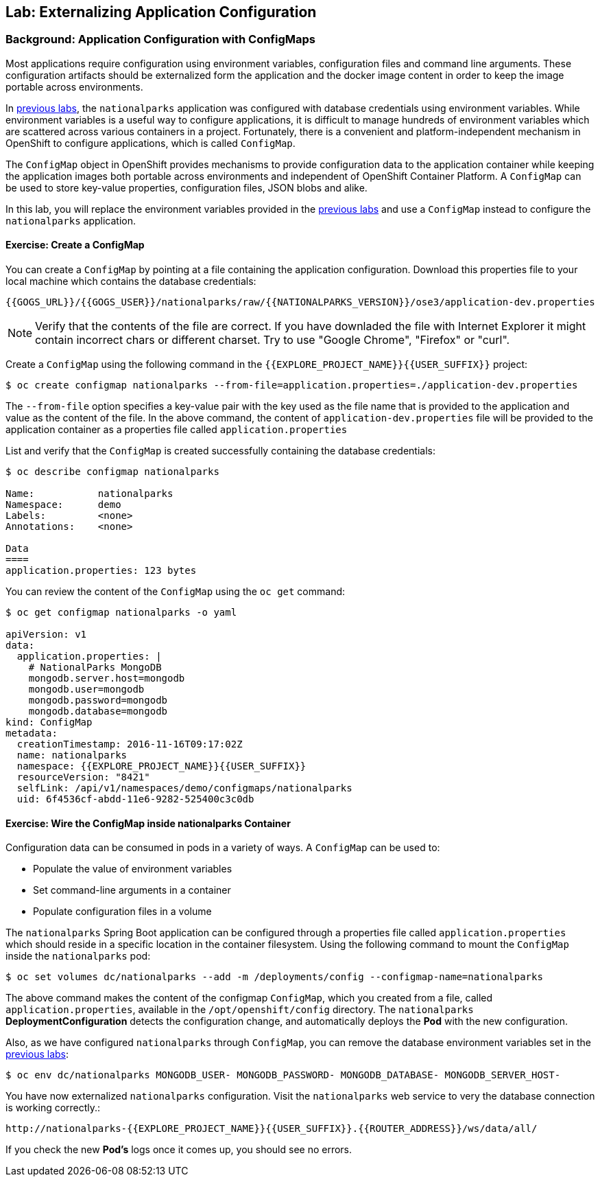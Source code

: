 ## Lab: Externalizing Application Configuration

### Background: Application Configuration with ConfigMaps

Most applications require configuration using environment variables,
configuration files and command line arguments. These configuration artifacts
should be externalized form the application and the docker image content in
order to keep the image portable across environments.

In link:databases[previous labs], the `nationalparks` application was configured
with database credentials using environment variables. While environment
variables is a useful way to configure applications, it is difficult to manage
hundreds of environment variables which are scattered across various containers
in a project. Fortunately, there is a convenient and platform-independent
mechanism in OpenShift to configure applications, which is called `ConfigMap`.

The `ConfigMap` object in OpenShift provides mechanisms to provide configuration
data to the application container while keeping the application images both
portable across environments and independent of OpenShift Container Platform. A
`ConfigMap` can be used to store key-value properties, configuration files, JSON
blobs and alike.

In this lab, you will replace the environment variables provided in the
link:databases[previous labs] and use a `ConfigMap` instead to configure the
`nationalparks` application.

#### Exercise: Create a ConfigMap

You can create a `ConfigMap` by pointing at a file containing the application
configuration. Download this properties file to your local machine which
contains the database credentials:

[source,role=copypaste]
----
{{GOGS_URL}}/{{GOGS_USER}}/nationalparks/raw/{{NATIONALPARKS_VERSION}}/ose3/application-dev.properties
----

NOTE: Verify that the contents of the file are correct. If you have downladed the file with Internet Explorer it might contain
incorrect chars or different charset. Try to use "Google Chrome", "Firefox" or "curl".

Create a `ConfigMap` using the following command in the `{{EXPLORE_PROJECT_NAME}}{{USER_SUFFIX}}` project:
[source]
----
$ oc create configmap nationalparks --from-file=application.properties=./application-dev.properties
----

The `--from-file` option specifies a key-value pair with the key used as the
file name that is provided to the application and value as the content of the
file. In the above command, the content of `application-dev.properties` file
will be provided to the application container as a properties file called
`application.properties`

List and verify that the `ConfigMap` is created successfully containing the
database credentials:

[source]
----
$ oc describe configmap nationalparks

Name:		nationalparks
Namespace:	demo
Labels:		<none>
Annotations:	<none>

Data
====
application.properties:	123 bytes
----


You can review the content of the `ConfigMap` using the `oc get` command:

[source]
----
$ oc get configmap nationalparks -o yaml

apiVersion: v1
data:
  application.properties: |
    # NationalParks MongoDB
    mongodb.server.host=mongodb
    mongodb.user=mongodb
    mongodb.password=mongodb
    mongodb.database=mongodb
kind: ConfigMap
metadata:
  creationTimestamp: 2016-11-16T09:17:02Z
  name: nationalparks
  namespace: {{EXPLORE_PROJECT_NAME}}{{USER_SUFFIX}}
  resourceVersion: "8421"
  selfLink: /api/v1/namespaces/demo/configmaps/nationalparks
  uid: 6f4536cf-abdd-11e6-9282-525400c3c0db
----

#### Exercise: Wire the ConfigMap inside nationalparks Container

Configuration data can be consumed in pods in a variety of ways. A `ConfigMap`
can be used to:

* Populate the value of environment variables
* Set command-line arguments in a container
* Populate configuration files in a volume

The `nationalparks` Spring Boot application can be configured through a
properties file called `application.properties` which should reside in a specific
location in the container filesystem. Using the following command to mount the
`ConfigMap` inside the `nationalparks` pod:

[source]
----
$ oc set volumes dc/nationalparks --add -m /deployments/config --configmap-name=nationalparks
----

The above command makes the content of the configmap `ConfigMap`, which you
created from a file, called `application.properties`, available in the
`/opt/openshift/config` directory. The `nationalparks` *DeploymentConfiguration*
detects the configuration change, and automatically deploys the *Pod* with
the new configuration.

Also, as we have configured `nationalparks` through `ConfigMap`, you can remove
the database environment variables set in the link:databases[previous labs]:

[source]
----
$ oc env dc/nationalparks MONGODB_USER- MONGODB_PASSWORD- MONGODB_DATABASE- MONGODB_SERVER_HOST-
----

You have now externalized `nationalparks` configuration. Visit the `nationalparks` web
service to very the database connection is working correctly.:

[source]
----
http://nationalparks-{{EXPLORE_PROJECT_NAME}}{{USER_SUFFIX}}.{{ROUTER_ADDRESS}}/ws/data/all/
----

If you check the new *Pod's* logs once it comes up, you should see no errors.

